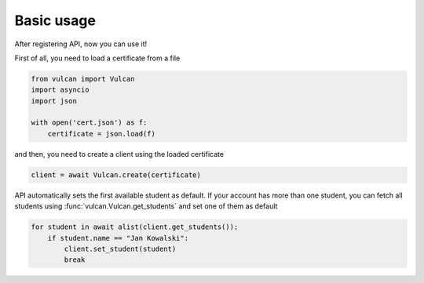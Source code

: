 Basic usage
^^^^^^^^^^^

After registering API, now you can use it!

First of all, you need to load a certificate from a file

.. code:: python

    from vulcan import Vulcan
    import asyncio
    import json

    with open('cert.json') as f:
        certificate = json.load(f)


and then, you need to create a client using the loaded certificate

.. code:: python

    client = await Vulcan.create(certificate)


API automatically sets the first available student as default.
If your account has more than one student, you can fetch all students
using :func:`vulcan.Vulcan.get_students` and set one of them as default

.. code:: python

    for student in await alist(client.get_students()):
        if student.name == "Jan Kowalski":
            client.set_student(student)
            break
